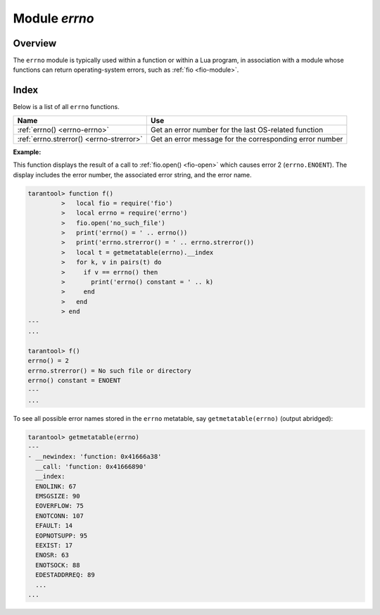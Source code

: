 .. _errno-module:

-------------------------------------------------------------------------------
                            Module `errno`
-------------------------------------------------------------------------------

.. module:: errno

===============================================================================
                                   Overview
===============================================================================

The ``errno`` module is typically used
within a function or within a Lua program, in association with a module whose
functions can return operating-system errors, such as :ref:`fio <fio-module>`.

===============================================================================
                                    Index
===============================================================================

Below is a list of all ``errno`` functions.

.. container:: table

    .. rst-class:: left-align-column-1
    .. rst-class:: left-align-column-2

    +--------------------------------------+---------------------------------+
    | Name                                 | Use                             |
    +======================================+=================================+
    | :ref:`errno()                        | Get an error number for the     |
    | <errno-errno>`                       | last OS-related function        |
    +--------------------------------------+---------------------------------+
    | :ref:`errno.strerror()               | Get an error message for the    |
    | <errno-strerror>`                    | corresponding error number      |
    +--------------------------------------+---------------------------------+

.. _errno-errno:

.. operator:: errno()

    Return an error number for the last operating-system-related function, or 0.
    To invoke it, simply say ``errno()``, without the module name.

    :rtype: integer

.. _errno-strerror:

.. function:: strerror([code])

    Return a string, given an error number. The string will contain the
    text of the conventional error message for the current operating system.
    If ``code`` is not supplied, the error message will be for the last
    operating-system-related function, or 0.

    :param integer code: number of an operating-system error

    :rtype: string

**Example:**

This function displays the result of a call to :ref:`fio.open() <fio-open>`
which causes error 2 (``errno.ENOENT``). The display includes the
error number, the associated error string, and the error name.

.. code-block:: tarantoolsession

    tarantool> function f()
             >   local fio = require('fio')
             >   local errno = require('errno')
             >   fio.open('no_such_file')
             >   print('errno() = ' .. errno())
             >   print('errno.strerror() = ' .. errno.strerror())
             >   local t = getmetatable(errno).__index
             >   for k, v in pairs(t) do
             >     if v == errno() then
             >       print('errno() constant = ' .. k)
             >     end
             >   end
             > end
    ---
    ...

    tarantool> f()
    errno() = 2
    errno.strerror() = No such file or directory
    errno() constant = ENOENT
    ---
    ...

To see all possible error names stored in the ``errno`` metatable, say
``getmetatable(errno)`` (output abridged):

.. code-block:: tarantoolsession

   tarantool> getmetatable(errno)
   ---
   - __newindex: 'function: 0x41666a38'
     __call: 'function: 0x41666890'
     __index:
     ENOLINK: 67
     EMSGSIZE: 90
     EOVERFLOW: 75
     ENOTCONN: 107
     EFAULT: 14
     EOPNOTSUPP: 95
     EEXIST: 17
     ENOSR: 63
     ENOTSOCK: 88
     EDESTADDRREQ: 89
     ...
   ...

